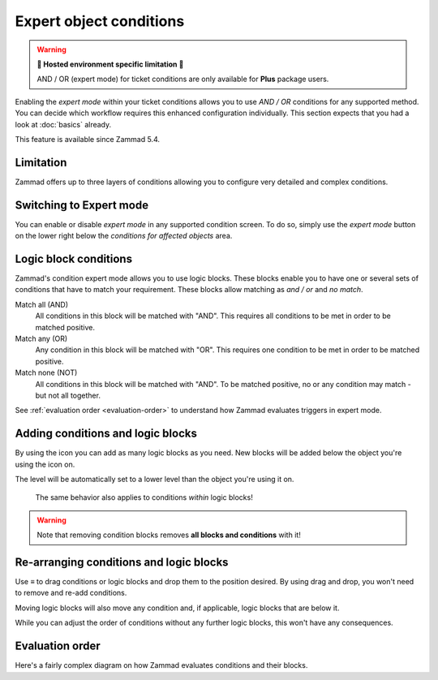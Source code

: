 Expert object conditions
************************

.. warning:: **🚧 Hosted environment specific limitation 🚧**

   AND / OR (expert mode) for ticket conditions are only available for
   **Plus** package users.

Enabling the *expert mode* within your ticket conditions allows you to use
*AND / OR* conditions for any supported method. You can decide which workflow
requires this enhanced configuration individually. This section expects that
you had a look at :doc:`basics` already.

This feature is available since Zammad 5.4.

Limitation
----------

Zammad offers up to three layers of conditions allowing you to configure
very detailed and complex conditions.

Switching to Expert mode
------------------------

You can enable or disable *expert mode* in any supported condition screen.
To do so, simply use the *expert mode* button on the lower right below the
*conditions for affected objects* area.

.. figure:: /images/misc/object-conditions/enable_expert-mode.gif
   :alt: Screencast showing expert mode being enabled in trigger dialog

Logic block conditions
----------------------

Zammad's condition expert mode allows you to use logic blocks.
These blocks enable you to have one or several sets of conditions that
have to match your requirement. These blocks allow matching as *and / or* and
*no match*.

Match all (AND)
   All conditions in this block will be matched with "AND".
   This requires all conditions to be met in order to be matched positive.

Match any (OR)
   Any condition in this block will be matched with "OR".
   This requires one condition to be met in order to be matched positive.

Match none (NOT)
   All conditions in this block will be matched with "AND".
   To be matched positive, no or any condition may match - but not all together.

See :ref:`evaluation order <evaluation-order>` to understand how Zammad
evaluates triggers in expert mode.

Adding conditions and logic blocks
----------------------------------

By using the |subclause| icon you can add as many logic blocks as you need.
New blocks will be added below the object you're using the |subclause| icon on.

The level will be automatically set to a lower level than the object you're
using it on.

   .. figure:: /images/misc/object-conditions/adding-logic-blocks.gif
      :alt: Screencast showing new logic blocks being added
      :align: center


   The same behavior also applies to conditions *within* logic blocks!

   .. figure:: /images/misc/object-conditions/adding-conditions-to-blocks.gif
      :alt: Screencast showing new conditions being added to logic blocks
      :align: center

.. warning::

   Note that removing condition blocks removes **all blocks and conditions**
   with it!

.. |subclause| image:: /images/icons/subclause-64px.png
   :alt: Icon for adding a new subclause block
   :width: 16px

Re-arranging conditions and logic blocks
----------------------------------------

Use ≡ to drag conditions or logic blocks and drop them to the position desired.
By using drag and drop, you won't need to remove and re-add conditions.

Moving logic blocks will also move any condition and, if applicable,
logic blocks that are below it.

While you can adjust the order of conditions without any further logic
blocks, this won't have any consequences.

.. figure:: /images/misc/object-conditions/re-arranging-conditions.gif
   :alt: Screencast showing dragging and dropping conditions

.. _evaluation-order:

Evaluation order
----------------

Here's a fairly complex diagram on how Zammad evaluates conditions and their
blocks.

.. mermaid::

   graph LR
      %% Hack for proper spacing,
      %% see https://github.com/mermaid-js/mermaid/issues/3779
      classDef addSpacing margin:0,padding:0,display:none;

   subgraph ConditionCollection["Condition collection"]
      TL["Top level (match AND)"]
      TLA(Condition 1-1)
      TLB(Condition 1-2)
      subgraph SecondLevelA["2nd level A (match OR)"]
         x[" "]:::addSpacing
         SLA1(Condition 2-1)
         SLA2(Condition 2-2)

         subgraph ThirdLevelA["3rd level A (NO match)"]
            TLA1(Condition 3-1)
            TLA2(Condition 3-2)
         end
         subgraph ThirdLevelB["3rd level B (match AND)"]
            TLB1(Condition 3-3)
            TLB2(Condition 3-4)
         end
      end
      subgraph SecondLevelB["2nd level B (match AND)"]
         SLB1(Condition 2-3)
         SLB2(Condition 2-4)
      end
   end

   subgraph MTLA["Evaluate 3rd level A"]
      direction LR

      MTLA1[3-1]
      MTLA2[3-2]
      MTLA1 -- AND --- MTLA2
   end

   subgraph MTLB["Evaluate 3rd level B"]
      direction LR
      MTLB1[3-3]
      MTLB2[3-4]
      MTLB1 -- AND --- MTLB2
   end

   subgraph MSLC["Evaluate 2nd level A"]
      direction TB
      MTLC1[2-1]
      MTLC2[2-2]
      MTLC3[Negated <br> Result 3rd level A]
      MTLC4[Result 3rd level B]
      MTLC1 -- OR --- MTLC2
      MTLC2 -- OR --- MTLC3
      MTLC3 -- OR --- MTLC4
   end

   subgraph MSLD["Evaluate 2nd level B"]
      direction LR
      MTLD1[2-3]
      MTLD2[2-4]
      MTLD1 -- AND --- MTLD2
   end

   subgraph MFLA["Evaluate Top level"]
      direction TB
      MFLA1[1-1]
      MFLA2[1-2]
      MFLA3[Result 2nd level A]
      MFLA4[Result 2nd level B]
      MFLA1 -- AND --- MFLA2
      MFLA2 -- AND --- MFLA3
      MFLA3 -- AND --- MFLA4
   end

   Finish["Condition result <br> (match / no match)"]

   TLA1 --> MTLA
   TLA2 --> MTLA
   TLB1 --> MTLB
   TLB2 --> MTLB
   MTLA ==> MSLC
   MTLB ==> MSLC
   SLA1 --> MSLC
   SLA2 --> MSLC
   SLB1 --> MSLD
   SLB2 --> MSLD
   TLA  --> MFLA
   TLB  --> MFLA
   MSLC ==> MFLA
   MSLD ==> MFLA
   MFLA ==> Finish

